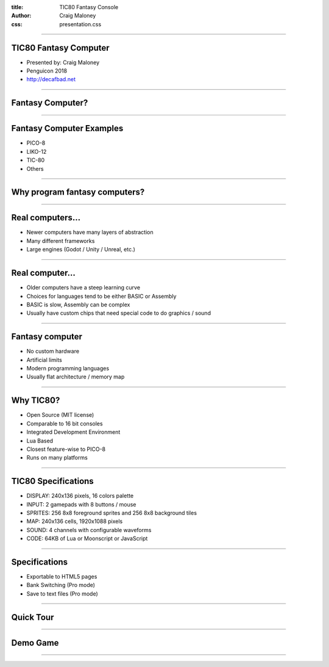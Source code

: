:title: TIC80 Fantasy Console
:author: Craig Maloney
:css: presentation.css

.. title:: TIC80 Fantasy Console

----

TIC80 Fantasy Computer
======================

.. image:: ./tic80.png
    :height: 200px
    :width: 200px


* Presented by: Craig Maloney
* Penguicon 2018
* http://decafbad.net

----

Fantasy Computer?
=================

----

Fantasy Computer Examples
=========================

* PICO-8
* LIKO-12
* TIC-80
* Others

----

Why program fantasy computers?
==============================

----

Real computers...
=================

* Newer computers have many layers of abstraction
* Many different frameworks
* Large engines (Godot / Unity / Unreal, etc.)

----

Real computer...
================

* Older computers have a steep learning curve
* Choices for languages tend to be either BASIC or Assembly
* BASIC is slow, Assembly can be complex
* Usually have custom chips that need special code to do graphics / sound

----

Fantasy computer
================

* No custom hardware
* Artificial limits
* Modern programming languages
* Usually flat architecture / memory map

----

Why TIC80?
==========

* Open Source (MIT license)
* Comparable to 16 bit consoles
* Integrated Development Environment
* Lua Based
* Closest feature-wise to PICO-8
* Runs on many platforms

----

TIC80 Specifications
====================

* DISPLAY: 240x136 pixels, 16 colors palette
* INPUT: 2 gamepads with 8 buttons / mouse
* SPRITES: 256 8x8 foreground sprites and 256 8x8 background tiles
* MAP: 240x136 cells, 1920x1088 pixels
* SOUND: 4 channels with configurable waveforms
* CODE: 64KB of Lua or Moonscript or JavaScript

----

Specifications
==============

* Exportable to HTML5 pages
* Bank Switching (Pro mode)
* Save to text files (Pro mode)

----

Quick Tour
==========

----

Demo Game
=========



----


